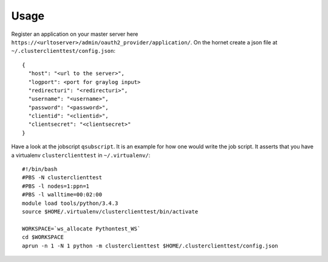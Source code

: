 ========
Usage
========

Register an application on your master server here ``https://<urltoserver>/admin/oauth2_provider/application/``.
On the hornet create a json file at ``~/.clusterclienttest/config.json``::

  {
    "host": "<url to the server>",
    "logport": <port for graylog input>
    "redirecturi": "<redirecturi>",
    "username": "<username>",
    "password": "<password>",
    "clientid": "<clientid>",
    "clientsecret": "<clientsecret>"
  }

Have a look at the jobscript ``qsubscript``. It is an example for how one would write
the job script. It asserts that you have a virtualenv ``clusterclienttest`` in ``~/.virtualenv/``::

  #!/bin/bash
  #PBS -N clusterclienttest
  #PBS -l nodes=1:ppn=1
  #PBS -l walltime=00:02:00
  module load tools/python/3.4.3
  source $HOME/.virtualenv/clusterclienttest/bin/activate
  
  WORKSPACE=`ws_allocate Pythontest_WS`
  cd $WORKSPACE
  aprun -n 1 -N 1 python -m clusterclienttest $HOME/.clusterclienttest/config.json
